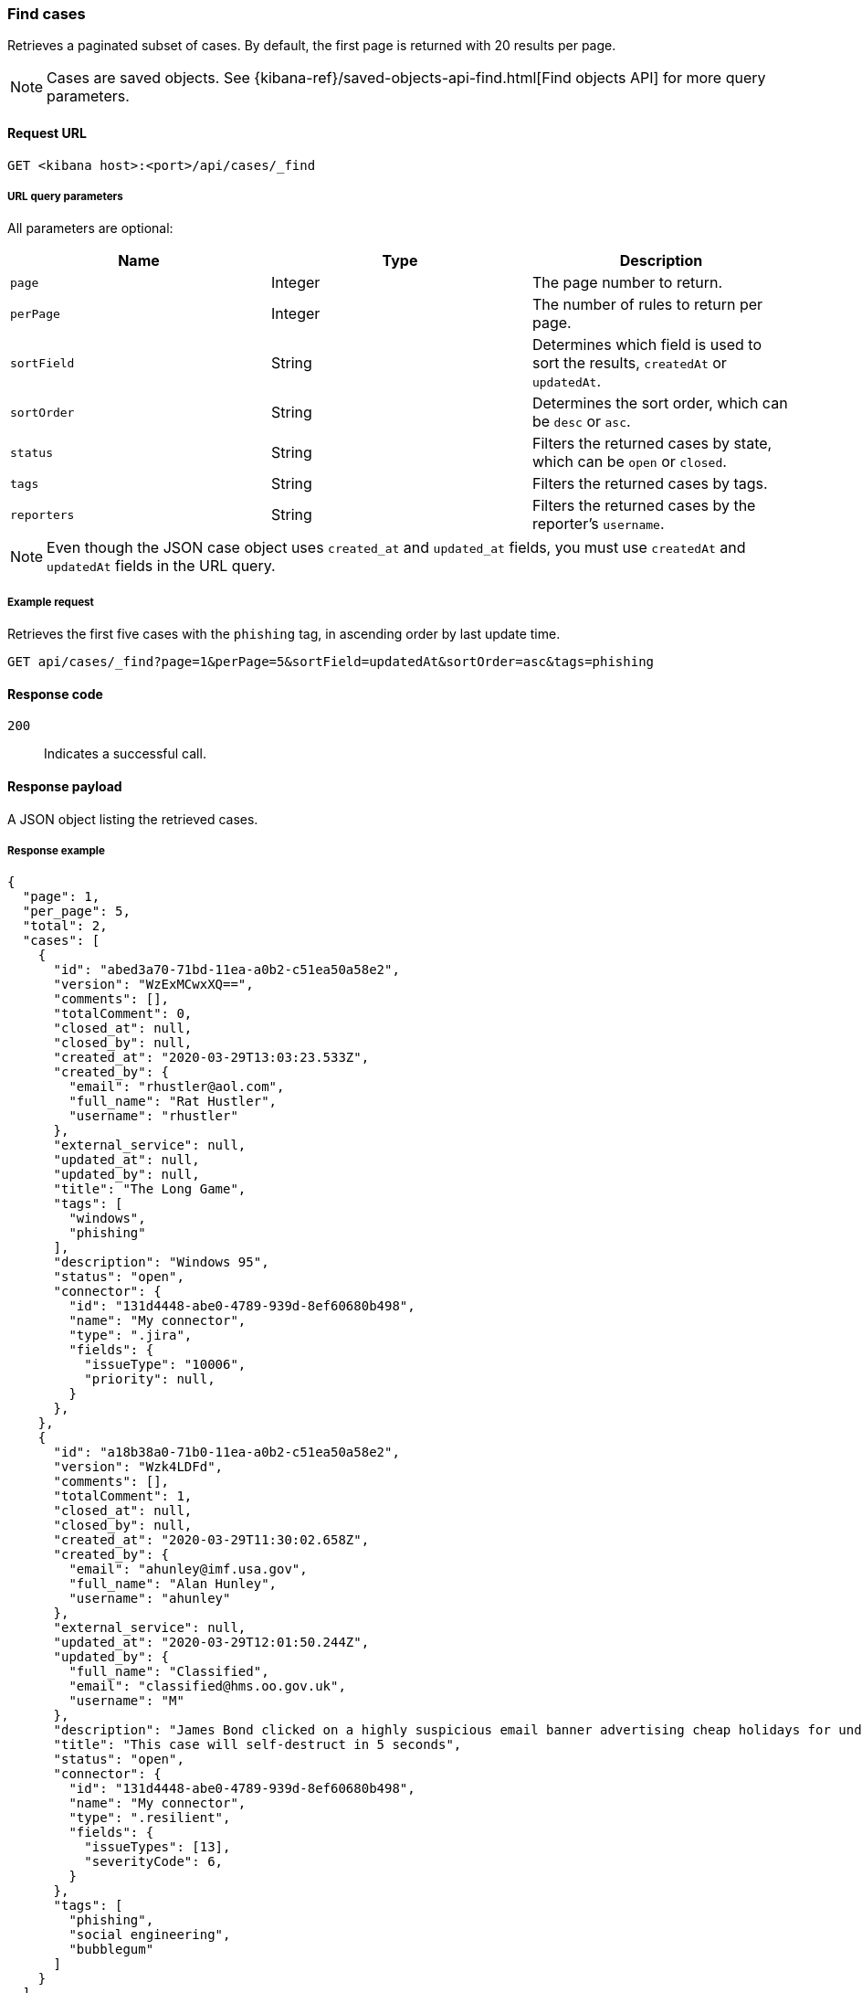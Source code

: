 [[cases-api-find-cases]]
=== Find cases

Retrieves a paginated subset of cases. By default, the first page is returned 
with 20 results per page.

NOTE: Cases are saved objects. See
{kibana-ref}/saved-objects-api-find.html[Find objects API] for more query
parameters.

==== Request URL

`GET <kibana host>:<port>/api/cases/_find`

===== URL query parameters

All parameters are optional:

[width="100%",options="header"]
|==============================================
|Name |Type |Description

|`page` |Integer |The page number to return.

|`perPage` |Integer |The number of rules to return per page.

|`sortField` |String |Determines which field is used to sort the results,
`createdAt` or `updatedAt`.

|`sortOrder` |String |Determines the sort order, which can be `desc` or `asc`.

|`status` |String |Filters the returned cases by state, which can be `open` or
`closed`.

|`tags` |String |Filters the returned cases by tags.

|`reporters` |String |Filters the returned cases by the reporter's `username`.

|==============================================

NOTE: Even though the JSON case object uses `created_at` and `updated_at`
fields, you must use `createdAt` and `updatedAt` fields in the URL
query.

===== Example request

Retrieves the first five cases with the `phishing` tag, in ascending order by 
last update time.

[source,sh]
--------------------------------------------------
GET api/cases/_find?page=1&perPage=5&sortField=updatedAt&sortOrder=asc&tags=phishing
--------------------------------------------------
// KIBANA

==== Response code

`200`:: 
   Indicates a successful call.

==== Response payload

A JSON object listing the retrieved cases.

===== Response example

[source,json]
--------------------------------------------------
{
  "page": 1,
  "per_page": 5,
  "total": 2,
  "cases": [
    {
      "id": "abed3a70-71bd-11ea-a0b2-c51ea50a58e2",
      "version": "WzExMCwxXQ==",
      "comments": [],
      "totalComment": 0,
      "closed_at": null,
      "closed_by": null,
      "created_at": "2020-03-29T13:03:23.533Z",
      "created_by": {
        "email": "rhustler@aol.com",
        "full_name": "Rat Hustler",
        "username": "rhustler"
      },
      "external_service": null,
      "updated_at": null,
      "updated_by": null,
      "title": "The Long Game",
      "tags": [
        "windows",
        "phishing"
      ],
      "description": "Windows 95",
      "status": "open",
      "connector": {
        "id": "131d4448-abe0-4789-939d-8ef60680b498",
        "name": "My connector",
        "type": ".jira",
        "fields": {
          "issueType": "10006",
          "priority": null,
        }
      },
    },
    {
      "id": "a18b38a0-71b0-11ea-a0b2-c51ea50a58e2",
      "version": "Wzk4LDFd",
      "comments": [],
      "totalComment": 1,
      "closed_at": null,
      "closed_by": null,
      "created_at": "2020-03-29T11:30:02.658Z",
      "created_by": {
        "email": "ahunley@imf.usa.gov",
        "full_name": "Alan Hunley",
        "username": "ahunley"
      },
      "external_service": null,
      "updated_at": "2020-03-29T12:01:50.244Z",
      "updated_by": {
        "full_name": "Classified",
        "email": "classified@hms.oo.gov.uk",
        "username": "M"
      },
      "description": "James Bond clicked on a highly suspicious email banner advertising cheap holidays for underpaid civil servants. Operation bubblegum is active. Repeat - operation bubblegum is now active!",
      "title": "This case will self-destruct in 5 seconds",
      "status": "open",
      "connector": {
        "id": "131d4448-abe0-4789-939d-8ef60680b498",
        "name": "My connector",
        "type": ".resilient",
        "fields": {
          "issueTypes": [13],
          "severityCode": 6,
        }
      },
      "tags": [
        "phishing",
        "social engineering",
        "bubblegum"
      ]
    }
  ],
  "count_open_cases": 2,
  "count_closed_cases": 0
}
--------------------------------------------------